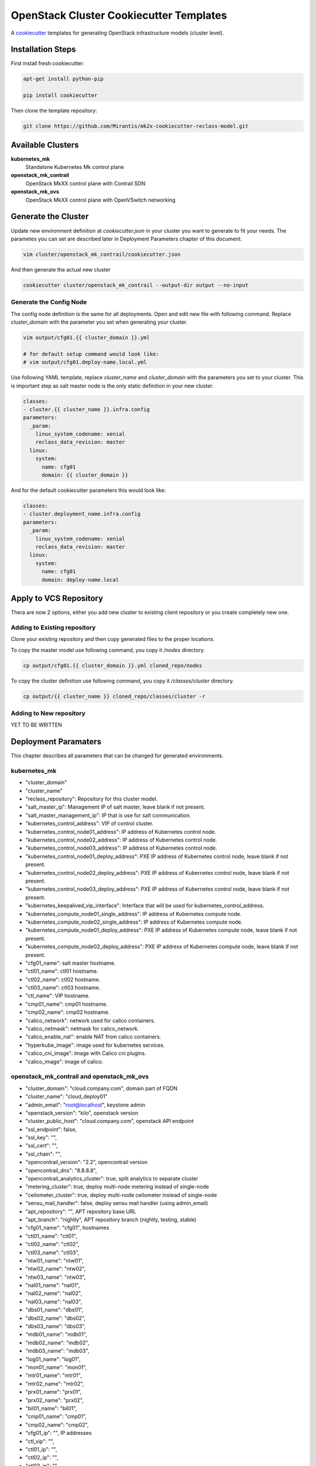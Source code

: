 
========================================
OpenStack Cluster Cookiecutter Templates
========================================

A cookiecutter_ templates for generating OpenStack infrastructure models
(cluster level).

.. _cookiecutter: https://github.com/audreyr/cookiecutter


Installation Steps
==================

First install fresh cookiecutter:

.. code-block:: bash

    apt-get install python-pip

    pip install cookiecutter

Then clone the template repository:

.. code-block:: bash

    git clone https://github.com/Mirantis/mk2x-cookiecutter-reclass-model.git


Available Clusters
==================

**kubernetes_mk**
    Standalone Kubernetes Mk control plane
**openstack_mk_contrail**
    OpenStack MkXX control plane with Contrail SDN
**openstack_mk_ovs**
    OpenStack MkXX control plane with OpenVSwitch networking


Generate the Cluster
====================

Update new environment definition at `cookiecutter.json` in your cluster you
want to generate to fit your needs. The parametes you can set are described
later in Deployment Parameters chapter of this document.

.. code-block:: bash

    vim cluster/openstack_mk_contrail/cookiecutter.json

And then generate the actual new cluster

.. code-block:: bash

    cookiecutter cluster/openstack_mk_contrail --output-dir output --no-input

Generate the Config Node
------------------------

The config node definition is the same for all deployments. Open and edit new
file with following command. Replace `cluster_domain` with the parameter you
set when generating your cluster.

.. code-block:: bash

   vim output/cfg01.{{ cluster_domain }}.yml

   # for default setup command would look like:
   # vim output/cfg01.deploy-name.local.yml

Use following YAML template, replace `cluster_name` and `cluster_domain` with
the parameters you set to your cluster. This is important step as salt master
node is the only static definition in your new cluster.

.. code-block:: yaml

    classes:
    - cluster.{{ cluster_name }}.infra.config
    parameters:
      _param:
        linux_system_codename: xenial
        reclass_data_revision: master
      linux:
        system:
          name: cfg01
          domain: {{ cluster_domain }}

And for the default cookiecutter parameters this would look like:

.. code-block:: yaml

    classes:
    - cluster.deployment_name.infra.config
    parameters:
      _param:
        linux_system_codename: xenial
        reclass_data_revision: master
      linux:
        system:
          name: cfg01
          domain: deploy-name.local


Apply to VCS Repository
=======================

Thera are now 2 options, either you add new cluster to existing client
repository or you create completely new one.


Adding to Existing repository
-----------------------------

Clone your existing repository and then copy generated files to the proper
locations.

To copy the master model use following command, you copy it `/nodes`
directory.

.. code-block:: bash

   cp output/cfg01.{{ cluster_domain }}.yml cloned_repo/nodes

To copy the cluster definition use following command, you copy it
`/classes/cluster` directory.

.. code-block:: bash

   cp output/{{ cluster_name }} cloned_repo/classes/cluster -r


Adding to New repository
------------------------

YET TO BE WRITTEN


Deployment Paramaters
=====================

This chapter describes all parameters that can be changed for generated
environments.

kubernetes_mk
-------------

* "cluster_domain"
* "cluster_name"
* "reclass_repository": Repository for this cluster model.

* "salt_master_ip": Management IP of salt master, leave blank if not present.
* "salt_master_management_ip": IP that is use for salt communication.

* "kubernetes_control_address": VIP of control cluster.
* "kubernetes_control_node01_address": IP address of Kubernetes control node.
* "kubernetes_control_node02_address": IP address of Kubernetes control node.
* "kubernetes_control_node03_address": IP address of Kubernetes control node.
* "kubernetes_control_node01_deploy_address": PXE IP address of Kubernetes control node, leave blank if not present.
* "kubernetes_control_node02_deploy_address": PXE IP address of Kubernetes control node, leave blank if not present.
* "kubernetes_control_node03_deploy_address": PXE IP address of Kubernetes control node, leave blank if not present.

* "kubernetes_keepalived_vip_interface": Interface that will be used for kubernetes_control_address.

* "kubernetes_compute_node01_single_address": IP address of Kubernetes compute node.
* "kubernetes_compute_node02_single_address": IP address of Kubernetes compute node.
* "kubernetes_compute_node01_deploy_address": PXE IP address of Kubernetes compute node, leave blank if not present.
* "kubernetes_compute_node02_deploy_address": PXE IP address of Kubernetes compute node, leave blank if not present.

* "cfg01_name": salt master hostname.
* "ctl01_name": ctl01 hostname.
* "ctl02_name": ctl02 hostname.
* "ctl03_name": ctl03 hostname.
* "ctl_name": VIP hostname.
* "cmp01_name": cmp01 hostname.
* "cmp02_name": cmp02 hostname.

* "calico_network": network used for calico containers.
* "calico_netmask": netmask for calico_network.
* "calico_enable_nat": enable NAT from calico containers.

* "hyperkube_image": image used for kubernetes services.
* "calico_cni_image": image with Calico cni plugins.
* "calico_image": image of calico.


openstack_mk_contrail and openstack_mk_ovs
------------------------------------------

* "cluster_domain": "cloud.company.com", domain part of FQDN
* "cluster_name": "cloud_deploy01"
* "admin_email": "root@localhost", keystone admin
* "openstack_version": "kilo", openstack version
* "cluster_public_host": "cloud.company.com", openstack API endpoint
* "ssl_endpoint": false,
* "ssl_key": "",
* "ssl_cert": "",
* "ssl_chain": "",
* "opencontrail_version": "2.2", opencontrail version
* "opencontrail_dns": "8.8.8.8",
* "opencontrail_analytics_cluster": true, split analytics to separate cluster
* "metering_cluster": true, deploy multi-node metering instead of single-node
* "ceilometer_cluster": true, deploy multi-node ceilometer instead of single-node
* "sensu_mail_handler": false, deploy sensu mail handler (using admin_email)
* "apt_repository": "", APT repository base URL
* "apt_branch": "nightly", APT repository branch (nightly, testing, stable)
* "cfg01_name": "cfg01", hostnames
* "ctl01_name": "ctl01",
* "ctl02_name": "ctl02",
* "ctl03_name": "ctl03",
* "ntw01_name": "ntw01",
* "ntw02_name": "ntw02",
* "ntw03_name": "ntw03",
* "nal01_name": "nal01",
* "nal02_name": "nal02",
* "nal03_name": "nal03",
* "dbs01_name": "dbs01",
* "dbs02_name": "dbs02",
* "dbs03_name": "dbs03",
* "mdb01_name": "mdb01",
* "mdb02_name": "mdb02",
* "mdb03_name": "mdb03",
* "log01_name": "log01",
* "mon01_name": "mon01",
* "mtr01_name": "mtr01",
* "mtr02_name": "mtr02",
* "prx01_name": "prx01",
* "prx02_name": "prx02",
* "bil01_name": "bil01",
* "cmp01_name": "cmp01",
* "cmp02_name": "cmp02",
* "cfg01_ip": "", IP addresses
* "ctl_vip": "",
* "ctl01_ip": "",
* "ctl02_ip": "",
* "ctl03_ip": "",
* "ntw_vip": "",
* "ntw01_ip": "",
* "ntw02_ip": "",
* "ntw03_ip": "",
* "nal_vip": "",
* "nal01_ip": "",
* "nal02_ip": "",
* "nal03_ip": "",
* "dbs_vip": "",
* "dbs01_ip": "",
* "dbs02_ip": "",
* "dbs03_ip": "",
* "mdb_vip": "",
* "mdb01_ip": "",
* "mdb02_ip": "",
* "mdb03_ip": "",
* "log01_ip": "",
* "mon01_ip": "",
* "mtr_vip": "",
* "mtr01_ip": "",
* "mtr02_ip": "",
* "prx01_ip": "",
* "prx02_ip": "",
* "bil01_ip": "",
* "cmp_gw": "",
* "cmp_iface": "",
* "cmp01_ip": "",
* "cmp02_ip": ""
